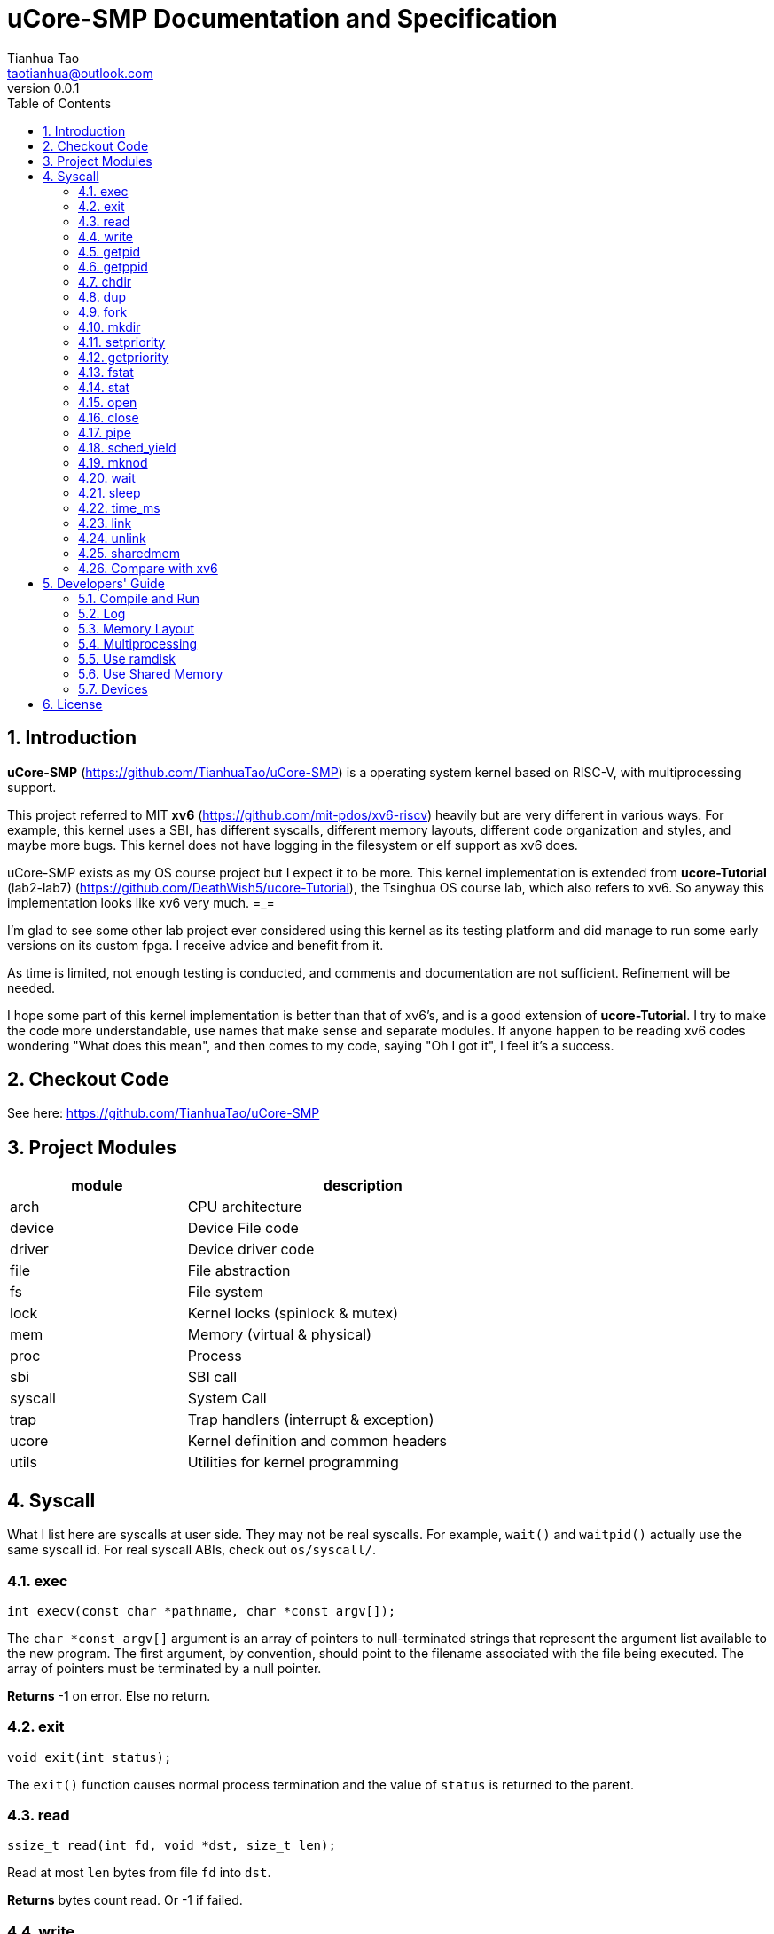 = uCore-SMP Documentation and Specification
:author: Tianhua Tao
:email: taotianhua@outlook.com
:revnumber: 0.0.1
:sectnums:
:xrefstyle: short
:toc: macro

// table of contents
toc::[]

== Introduction

*uCore-SMP* (https://github.com/TianhuaTao/uCore-SMP) is a operating system kernel based on RISC-V, with multiprocessing support. 

This project referred to MIT *xv6* (https://github.com/mit-pdos/xv6-riscv) heavily but are very different in various ways. For example, this kernel uses a SBI, has different syscalls, different memory layouts, different code organization and styles, and maybe more bugs. This kernel does not have logging in the filesystem or elf support as xv6 does.

uCore-SMP exists as my OS course project but I expect it to be more. This kernel implementation is extended from *ucore-Tutorial* (lab2-lab7) (https://github.com/DeathWish5/ucore-Tutorial), the Tsinghua OS course lab, which also refers to xv6. So anyway this implementation looks like xv6 very much.  =_=

I'm glad to see some other lab project ever considered using this kernel as its testing platform and did manage to run some early versions on its custom fpga. I receive advice and benefit from it.

As time is limited, not enough testing is conducted, and comments and documentation are not sufficient. Refinement will be needed.

I hope some part of this kernel implementation is better than that of xv6's, and is a good extension of *ucore-Tutorial*. I try to make the code more understandable, use names that make sense and separate modules. If anyone happen to be reading xv6 codes wondering "What does this mean", and then comes to my code, saying "Oh I got it", I feel it's a success.

== Checkout Code

See here: https://github.com/TianhuaTao/uCore-SMP

== Project Modules

[cols="1,2", width=70%, align="center", options="header"]
|===
| module      | description
| arch      |     CPU architecture
| device    | Device File code
| driver    | Device driver code
| file      | File abstraction
| fs        | File system
| lock      | Kernel locks (spinlock & mutex)
| mem       | Memory (virtual & physical)
| proc      | Process
| sbi       | SBI call
| syscall   | System Call
| trap      | Trap handlers (interrupt & exception)
| ucore     | Kernel definition and common headers
| utils     | Utilities for kernel programming
|===

== Syscall

What I list here are syscalls at user side. They may not be real syscalls. For example, `wait()` and `waitpid()` actually use the same syscall id. For real syscall ABIs, check out `os/syscall/`.

=== exec

[source, C]
----
int execv(const char *pathname, char *const argv[]);
----

The `char *const argv[]` argument is an array of pointers to null-terminated strings that represent the argument list available to the new program.  The first argument, by convention, should point to the filename associated with the file being executed.  The array of pointers must be terminated by a null pointer.

*Returns* -1 on error. Else no return.

=== exit

[source, C]
----
void exit(int status);
----

The `exit()` function causes normal process termination and the value of `status` is returned to the parent.

=== read

[source, C]
----
ssize_t read(int fd, void *dst, size_t len);
----

Read at most `len` bytes from file `fd` into `dst`.

*Returns* bytes count read. Or -1 if failed.

=== write

[source, C]
----
ssize_t write(int fd, void *src, size_t len);
----

Write `len` bytes to file `fd` from `src`.

*Returns* bytes count written successfully. Or -1 if failed.

=== getpid

[source, C]
----
pid_t getpid(void);
----

`getpid()` returns the process ID (PID) of the calling process.

*Returns* process ID.

=== getppid

[source, C]
----
pid_t getppid(void);
----

`getppid()` returns the process ID of the parent of the calling process. This will be either the ID of the process that created this process using fork(), or, if that process has already terminated, the ID of the process to which this process has been reparented or -1.

*Returns* parent process ID.

=== chdir

[source, C]
----
int chdir(const char *path);
----

`chdir()` changes the current working directory of the calling process to the directory specified in `path`.

*Returns* 

On success, zero is returned. On error, -1 is returned.

=== dup

[source, C]
----
int dup(int oldfd);
----

The `dup()` system call creates a copy of the file descriptor oldfd, using the lowest-numbered unused file descriptor for the new descriptor.

*Returns* 

On success, the system call return the new file descriptor. On error, -1 is returned.

=== fork

[source, C]
----
pid_t fork(void);
----

`fork()` creates a new process by duplicating the calling process. The new process is referred to as the child process. The calling process is referred to as the parent process.

*Returns* 

On success, the PID of the child process is returned in the parent, and 0 is returned in the child. On failure, -1 is returned in the parent, no child process is created

=== mkdir

[source, C]
----
int mkdir(const char *pathname);
----

`mkdir()` attempts to create a directory named `pathname`.

*Returns* zero on success, or -1 if an error occurred.


=== setpriority

[source, C]
----
int64 setpriority(int64 priority);
----

Set program scheduling priority. `priority` should be >= 2.

*Returns* the priority set, or -1 if failed.


=== getpriority

[source, C]
----
int64 getpriority();
----

Get program scheduling priority.

*Returns* priority


=== fstat

[source, C]
----
int fstat(int fd, struct stat *statbuf);
----

This function returns information about a file, in the buffer pointed to by `statbuf`.

*Returns* 

On success, zero is returned. On error, -1 is returned.

=== stat

[source, C]
----
int stat(const char *pathname, struct stat *statbuf);
----

This function returns information about a file, in the buffer pointed to by `statbuf`.

*Returns* 

On success, zero is returned. On error, -1 is returned.


=== open

[source, C]
----
int open(const char *pathname, int flags);
----

The open() system call opens the file specified by `pathname`.

*Returns* the new file descriptor, or -1 if an error occurred.

=== close

[source, C]
----
int close(int fd);
----

`close()` closes a file descriptor, so that it no longer refers to any file and may be reused.

*Returns* zero on success. On error, -1 is returned.

=== pipe

[source, C]
----
int pipe(int pipefd[2]);
----

`pipe()` creates a pipe, a unidirectional data channel that can be used for interprocess communication. The array pipefd is used to return two file descriptors referring to the ends of the pipe. `pipefd[0]` refers to the read end of the pipe. `pipefd[1]` refers to the write end of the pipe. Data written to the write end of the pipe is buffered by the kernel until it is read from the read end of the pipe.

*Returns* 

On success, zero is returned. On error, -1 is returned.

=== sched_yield

[source, C]
----
int sched_yield(void);
----

`sched_yield()` causes the calling process to relinquish the CPU.

*Returns* 

On success, `sched_yield()` returns 0. On error, -1 is returned.

=== mknod

[source, C]
----
int mknod(const char *pathname, short major, short minor)
----

The system call `mknod()` creates a filesystem node (device special file) named pathname, with attributes specified by `major` and `minor`.

*Returns* zero on success, or -1 if an error occurred.

=== wait

[source, C]
----
pid_t wait(int *wstatus);
pid_t waitpid(pid_t pid, int* wstatus);
----
The `wait()` system call suspends execution of the calling thread until one of its children terminates.

The `waitpid()` system call suspends execution of the calling thread until a child specified by pid argument has terminated. If `pid` < 0, it's just `wait()`;

If wstatus is not NULL, `wait()` and `waitpid()` store status information in the int to which it points.

*Returns* 

On success, returns the process ID of the terminated child; on error, -1 is returned.

=== sleep

[source, C]
----
int sleep(unsigned long long time_in_ms);
----

Put this process to sleep for at least `time_in_ms` ms.

*Returns* 0.

=== time_ms

[source, C]
----
uint64 time_ms();
----

Return a time measured in ms. Only the difference between two time return values has meaning.

*Returns* 0.

=== link

[source, C]
----
int link(const char *oldpath, const char *newpath);
----

`link()` creates a new link (also known as a hard link) to an existing file. If `newpath` exists, it will not be overwritten.

*Returns* 

On success, zero is returned. On error, -1 is returned.

=== unlink

[source, C]
----
int unlink(const char *pathname);
----

`unlink()` deletes a name from the filesystem. If that name was the last link to a file and no processes have the file open, the file is deleted and the space it was using is made available for reuse.

*Returns* 

On success, zero is returned.  On error, -1 is returned.

=== sharedmem

[source, C]
----
void *sharedmem(char *name, size_t len);
----

`sharedmem()` allocate a shared memory for current process. The shared memory is named by `name`, and of size `len` bytes. If no shared memory with the same time exists, one will be created using the size given. If a previous one with the same exists, then `len` should be either 0 or the previously used size, otherwise error will occur. Shared memory with the same name will be mapped to the same physical pages. When a process exited, the memory will be unmapped or freed (if necessary) by the kernel. If no process is using a shared memory, it will be freed totally, and its name can be used to create a new shared memory of different size.

`len` should be a multiple of PGSIZE (4096).

*Returns* 

On success, a non-zero address is returned, pointing at the start address of the shared memory.  On error, NULL is returned.

=== Compare with xv6

==== Syscalls

[cols="1,1,1", width=70%, align="center", options="header"]
|===
| syscall Name      | xv6 | uCore-SMP
| fork              | √ | √  
| exit              | √ | √  
| wait              | √ | √  
| pipe              | √ | √  
| read              | √ | √  
| kill              | √ | 
| exec              | √ | √  
| fstat             | √ | √
| chdir             | √ | √
| dup               | √ | √  
| getpid            | √ | √
| getppid            |  | √
| sbrk              | √ | 
| sleep             | √ | √ 
| uptime            | √ | (use cpu stat)
| open              | √ | √  
| write             | √ | √  
| mknod             | √ | √  
| unlink            | √ | √
| link              | √ | √
| mkdir             | √ | √
| close             | √ | √  
| time_ms           |  | √  
| sched_yield             |  | √  
| setpriority       |  | √  
| getpriority       |  | √  
| sharedmem         |  | √  
|===

==== Functionality

[cols="2,1,1,1", width=85%, align="center", options="header"]
|===
| Function       | xv6 | uCore-SMP       | ucore-tutorial
| Virtual Memory              | √ | √ | √ 
| SBI               |  | √ | √ 
| Fully Multiprocessing          | √ | √ | 
| Filesystem logging              | √ |  |
| ELF loading              | √ |  |   
| Multi-level Directory              | √ | √ |  
| Stride Scheduler              | | √ | √ 
| Ram Disk              |  | √ | 
| Interprocess Shared Memory          |  | √ | 
| Read CPU Stat          |  | √ | 
| Read Process Stat          |  | √ | 
| Read Mem Stat          |  | √ | 
| Kernel Timer Interrupt              | √ | √ | 
| Supply kernel header              |  | √ | 
| Resource Monitor App              |  | √ | 
|===

== Developers' Guide

=== Compile and Run

Please install `riscv-gnu-toolchain` and `qemu-system-riscv64`.

The project is organized using `make` and `cmake`. You should first compile user programs with `make user`, then compile the kernel with `make kernel` or just `make`. To run with qemu, use `make run`.

To specify the CPU core counts, modify the `CPU` variable in project makefile.

=== Log

In `utils/log.h`, use macro `LOG_LEVEL_XXX` to specify logging level. If you are not debugging, you should use `LOG_LEVEL_NONE`. For example:

[source, C]
----
// Please use one of these

// #define LOG_LEVEL_NONE
// #define LOG_LEVEL_CRITICAL
// #define LOG_LEVEL_DEBUG
// #define LOG_LEVEL_INFO
// #define LOG_LEVEL_TRACE
#define LOG_LEVEL_ALL
----

The enabled macros for every level are:

LOG_LEVEL_CRITICAL: `errorf`, `warnf`.

LOG_LEVEL_DEBUG: `errorf`, `warnf`, `debugf`, `debugcore`, `phex`.

LOG_LEVEL_INFO: `infof`.

LOG_LEVEL_TRACE: `infof`, `tracef`, `tracecore`.

LOG_LEVEL_ALL: Everything.

=== Memory Layout

Current implementation uses sv39 virtual memory, supporting up to 256GB user memory space. TEXT start at `0x1000`. stack bottom is at 3GB. All shared memory are mapped above user stack, each separated by a guard page.

[#fig_memory_layout]
.User Program Memory Layout
image::ucore-memory-layout.png[]

=== Multiprocessing

The matter is how to utilize more than one CPU core. 

The short answer is "locks".

==== Boot a Core

Different from xv6, this project uses a SBI (OpenSBI) to get low-level support. At start, only one core enters the kernel's `main()`, the first core shall use SBI HSM calls to get other cores running.


[#figure_hsm]
.SBI HSM State Machine (from riscv-sbi-doc)
image::riscv-sbi-hsm.png[]


==== Locks

There are two types of locks: `spinlock` and `mutex`.

To `acuqire()` a spinlock, the cpu will keep spinning before it finally acquired it.

To `acquire_mutex_sleep()` a mutex, the cpu will try lock and go to sleep if failed, setting current process's `waiting_target` to it. When anyone is done with a mutex, it checks all processes, waking up the ones waiting for this mutex. Which woken process will get mutex is not determined.

=== Use ramdisk

In some cases, you don't have a hard disk (e.g. labeled-riscv), but you want to use the filesystem. You can use ramdisk to replace virtio-disk. Just `#define USE_RAMDISK` inside `abstract_disk.c`.

*How does the ramdisk work?*

Originally, the kernel uses `virtio_disk` (it still does), but the *label-riscv* project (check branch `label-riscv`) wants to use this project as a testing base while not having a disk hardware. The system architecture demands a disk to construct the filesystem (to make console into inodes, etc.) Therefore a ramdisk is needed.

To shift between `virtio_disk` and `ram_disk` more easily, a new layer `abstract_disk` is added. It determines at compile-time  which disk implementation to use. 

`ram_disk` will allocate enough memory during initialization, and any incoming read/write operations will be turned into kernel memory access. One thing that gets complicated is that when using `virtio_disk`, we init the disk contents before compilation (to write superblocks, etc.). But for `ram_disk` it has to be done by kernel at runtime. Check `init_ram_disk()` for more.

=== Use Shared Memory

Shared memory are easy ways for multiple processes to communicate with each other. One can create a shared memory with a name and size, and others can use it by that name. The shared memory refer to the same physical pages, but will be mapped into each process's own virtual memory system.

[#figure_shared]
.Shared memory shares physical pages
image::shared-mem.png[]

Right now you can't deallocate a shared memory except the process exits. The kernel will recycle the pages as needed.


=== Devices

The kernel supports four kinds of devices (major id): console(1), CPU(2), memory(3), proc(4).

*What are Devices?*

A device is a kind of file (fs file type: `T_DEVICE`) that can read or write. In practice, to implement a device, you should: 1) provide a `xxx_device_init()` 2) provide `xxx_write()` and `xxx_read()`. 

*How to Use Devices?*

A device is only useful when it's integrated in the file system, which means it's made into a inode by calling `mknod()`. For example, when shell launched, the first thing it does is to make device CONSOLE (major id = 1) into a file called "console". It then opens the file "console" (fd=1) and read or write to it like a regular file. The device minor number is not used.

[source, C]
----
if (open("console", O_RDWR) < 0) {
    mknod("console", 1, 0);
    open("console", O_RDWR);
}

dup(0); // stdout
dup(0); // stderr
----

The same thing happens for "cpu", "mem" and "proc". After appropriate files are made, user programs can form a resource monitor application by reading information of cpu, mem, and process like shown below.

[source, C]
----
----------------------------------------------------------------------
 uCore-SMP Resource Monitor                            Time: 2 s
----------------------------------------------------------------------

Core    0
[||||||||||||||||||||||                            ] 44%

Core    1
[|||||||||||||||||||||                             ] 41%

Core    2
[||||||||||||||||||||||||                          ] 47%

Core    3
[|||||||||||||||||||                               ] 37%

Memory
Total :   128 MB
Free  :   112 MB
[||||||                                            ] 11%

----------------------------------------------------------------------
Process | pid | ppid | heap | mem   | cpu time
shell       1     -1    0    12288    1445       SLEEPING
top1        2      1    0    217088   1448       RUNNING
top1        3      2    0    217088   1693       RUNNING
----------------------------------------------------------------------
----

== License

MIT License.
